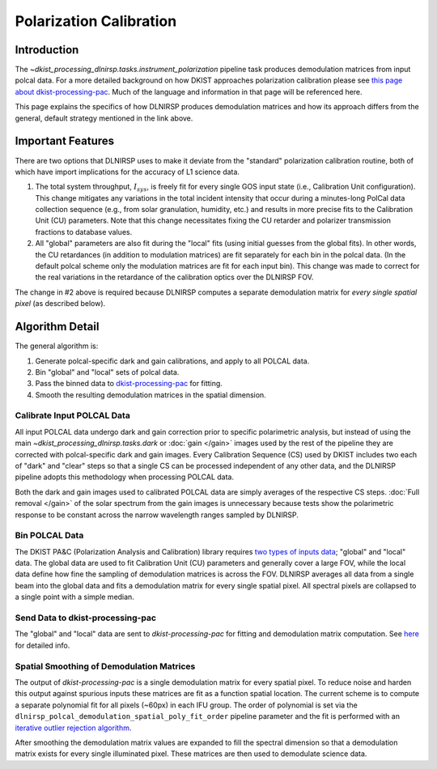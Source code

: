 Polarization Calibration
========================

Introduction
------------

The `~dkist_processing_dlnirsp.tasks.instrument_polarization` pipeline task produces demodulation matrices from input polcal
data. For a more detailed background on how DKIST approaches polarization calibration please see
`this page about dkist-processing-pac <https://docs.dkist.nso.edu/projects/pac/en/stable/background.html>`_. Much of
the language and information in that page will be referenced here.

This page explains the specifics of how DLNIRSP produces demodulation matrices and how its approach differs from the general,
default strategy mentioned in the link above.

Important Features
------------------

There are two options that DLNIRSP uses to make it deviate from the "standard" polarization calibration routine, both of
which have import implications for the accuracy of L1 science data.

#. The total system throughput, :math:`I_{sys}`, is freely fit for every single GOS input state (i.e., Calibration
   Unit configuration). This change mitigates any variations in the total incident intensity that occur during a minutes-long PolCal
   data collection sequence (e.g., from solar granulation, humidity, etc.) and results in more precise fits to the Calibration Unit (CU)
   parameters. Note that this change necessitates fixing the CU retarder and polarizer transmission fractions to database
   values.

#. All "global" parameters are also fit during the "local" fits (using initial guesses from the global fits).
   In other words, the CU retardances (in addition to modulation matrices) are fit separately for each bin in the
   polcal data. (In the default polcal scheme only the modulation matrices are fit for each input bin). This change was
   made to correct for the real variations in the retardance of the calibration optics over the DLNIRSP FOV.

The change in #2 above is required because DLNIRSP computes a separate demodulation matrix for *every single spatial pixel*
(as described below).

Algorithm Detail
----------------

The general algorithm is:

#. Generate polcal-specific dark and gain calibrations, and apply to all POLCAL data.

#. Bin "global" and "local" sets of polcal data.

#. Pass the binned data to `dkist-processing-pac <https://docs.dkist.nso.edu/projects/pac/en/stable/index.html>`_ for fitting.

#. Smooth the resulting demodulation matrices in the spatial dimension.

Calibrate Input POLCAL Data
^^^^^^^^^^^^^^^^^^^^^^^^^^^

All input POLCAL data undergo dark and gain correction prior to specific polarimetric analysis, but instead of using the
main `~dkist_processing_dlnirsp.tasks.dark` or :doc:`gain </gain>` images used by the rest of the pipeline they are
corrected with polcal-specific dark and gain images. Every Calibration Sequence (CS) used by DKIST includes two each of
"dark" and "clear" steps so that a single CS can be processed independent of any other data, and the DLNIRSP pipeline adopts
this methodology when processing POLCAL data.

Both the dark and gain images used to calibrated POLCAL data are simply averages of the respective CS steps.
:doc:`Full removal </gain>` of the solar spectrum from the gain images is unnecessary because tests show the polarimetric
response to be constant across the narrow wavelength ranges sampled by DLNIRSP.

Bin POLCAL Data
^^^^^^^^^^^^^^^

The DKIST PA&C (Polarization Analysis and Calibration) library requires `two types of inputs data <https://docs.dkist.nso.edu/projects/pac/en/stable/background.html#important-note-about-bins-and-the-calibration-unit-matrix>`_;
"global" and "local" data. The global data are used to fit Calibration Unit (CU) parameters and generally cover a large
FOV, while the local data define how fine the sampling of demodulation matrices is across the FOV. DLNIRSP averages
all data from a single beam into the global data and fits a demodulation matrix for every single spatial pixel. All
spectral pixels are collapsed to a single point with a simple median.

Send Data to dkist-processing-pac
^^^^^^^^^^^^^^^^^^^^^^^^^^^^^^^^^

The "global" and "local" data are sent to `dkist-processing-pac` for fitting and demodulation matrix computation. See
`here <https://docs.dkist.nso.edu/projects/pac/en/stable/layout.html>`_ for detailed info.

Spatial Smoothing of Demodulation Matrices
^^^^^^^^^^^^^^^^^^^^^^^^^^^^^^^^^^^^^^^^^^

The output of `dkist-processing-pac` is a single demodulation matrix for every spatial pixel. To reduce noise and harden
this output against spurious inputs these matrices are fit as a function spatial location. The current scheme is to compute
a separate polynomial fit for all pixels (~60px) in each IFU group. The order of polynomial is set via the
``dlnirsp_polcal_demodulation_spatial_poly_fit_order`` pipeline parameter and the fit is performed with an
`iterative outlier rejection algorithm <https://docs.astropy.org/en/stable/api/astropy.modeling.fitting.FittingWithOutlierRemoval.html>`_.

After smoothing the demodulation matrix values are expanded to fill the spectral dimension so that a demodulation matrix
exists for every single illuminated pixel. These matrices are then used to demodulate science data.
